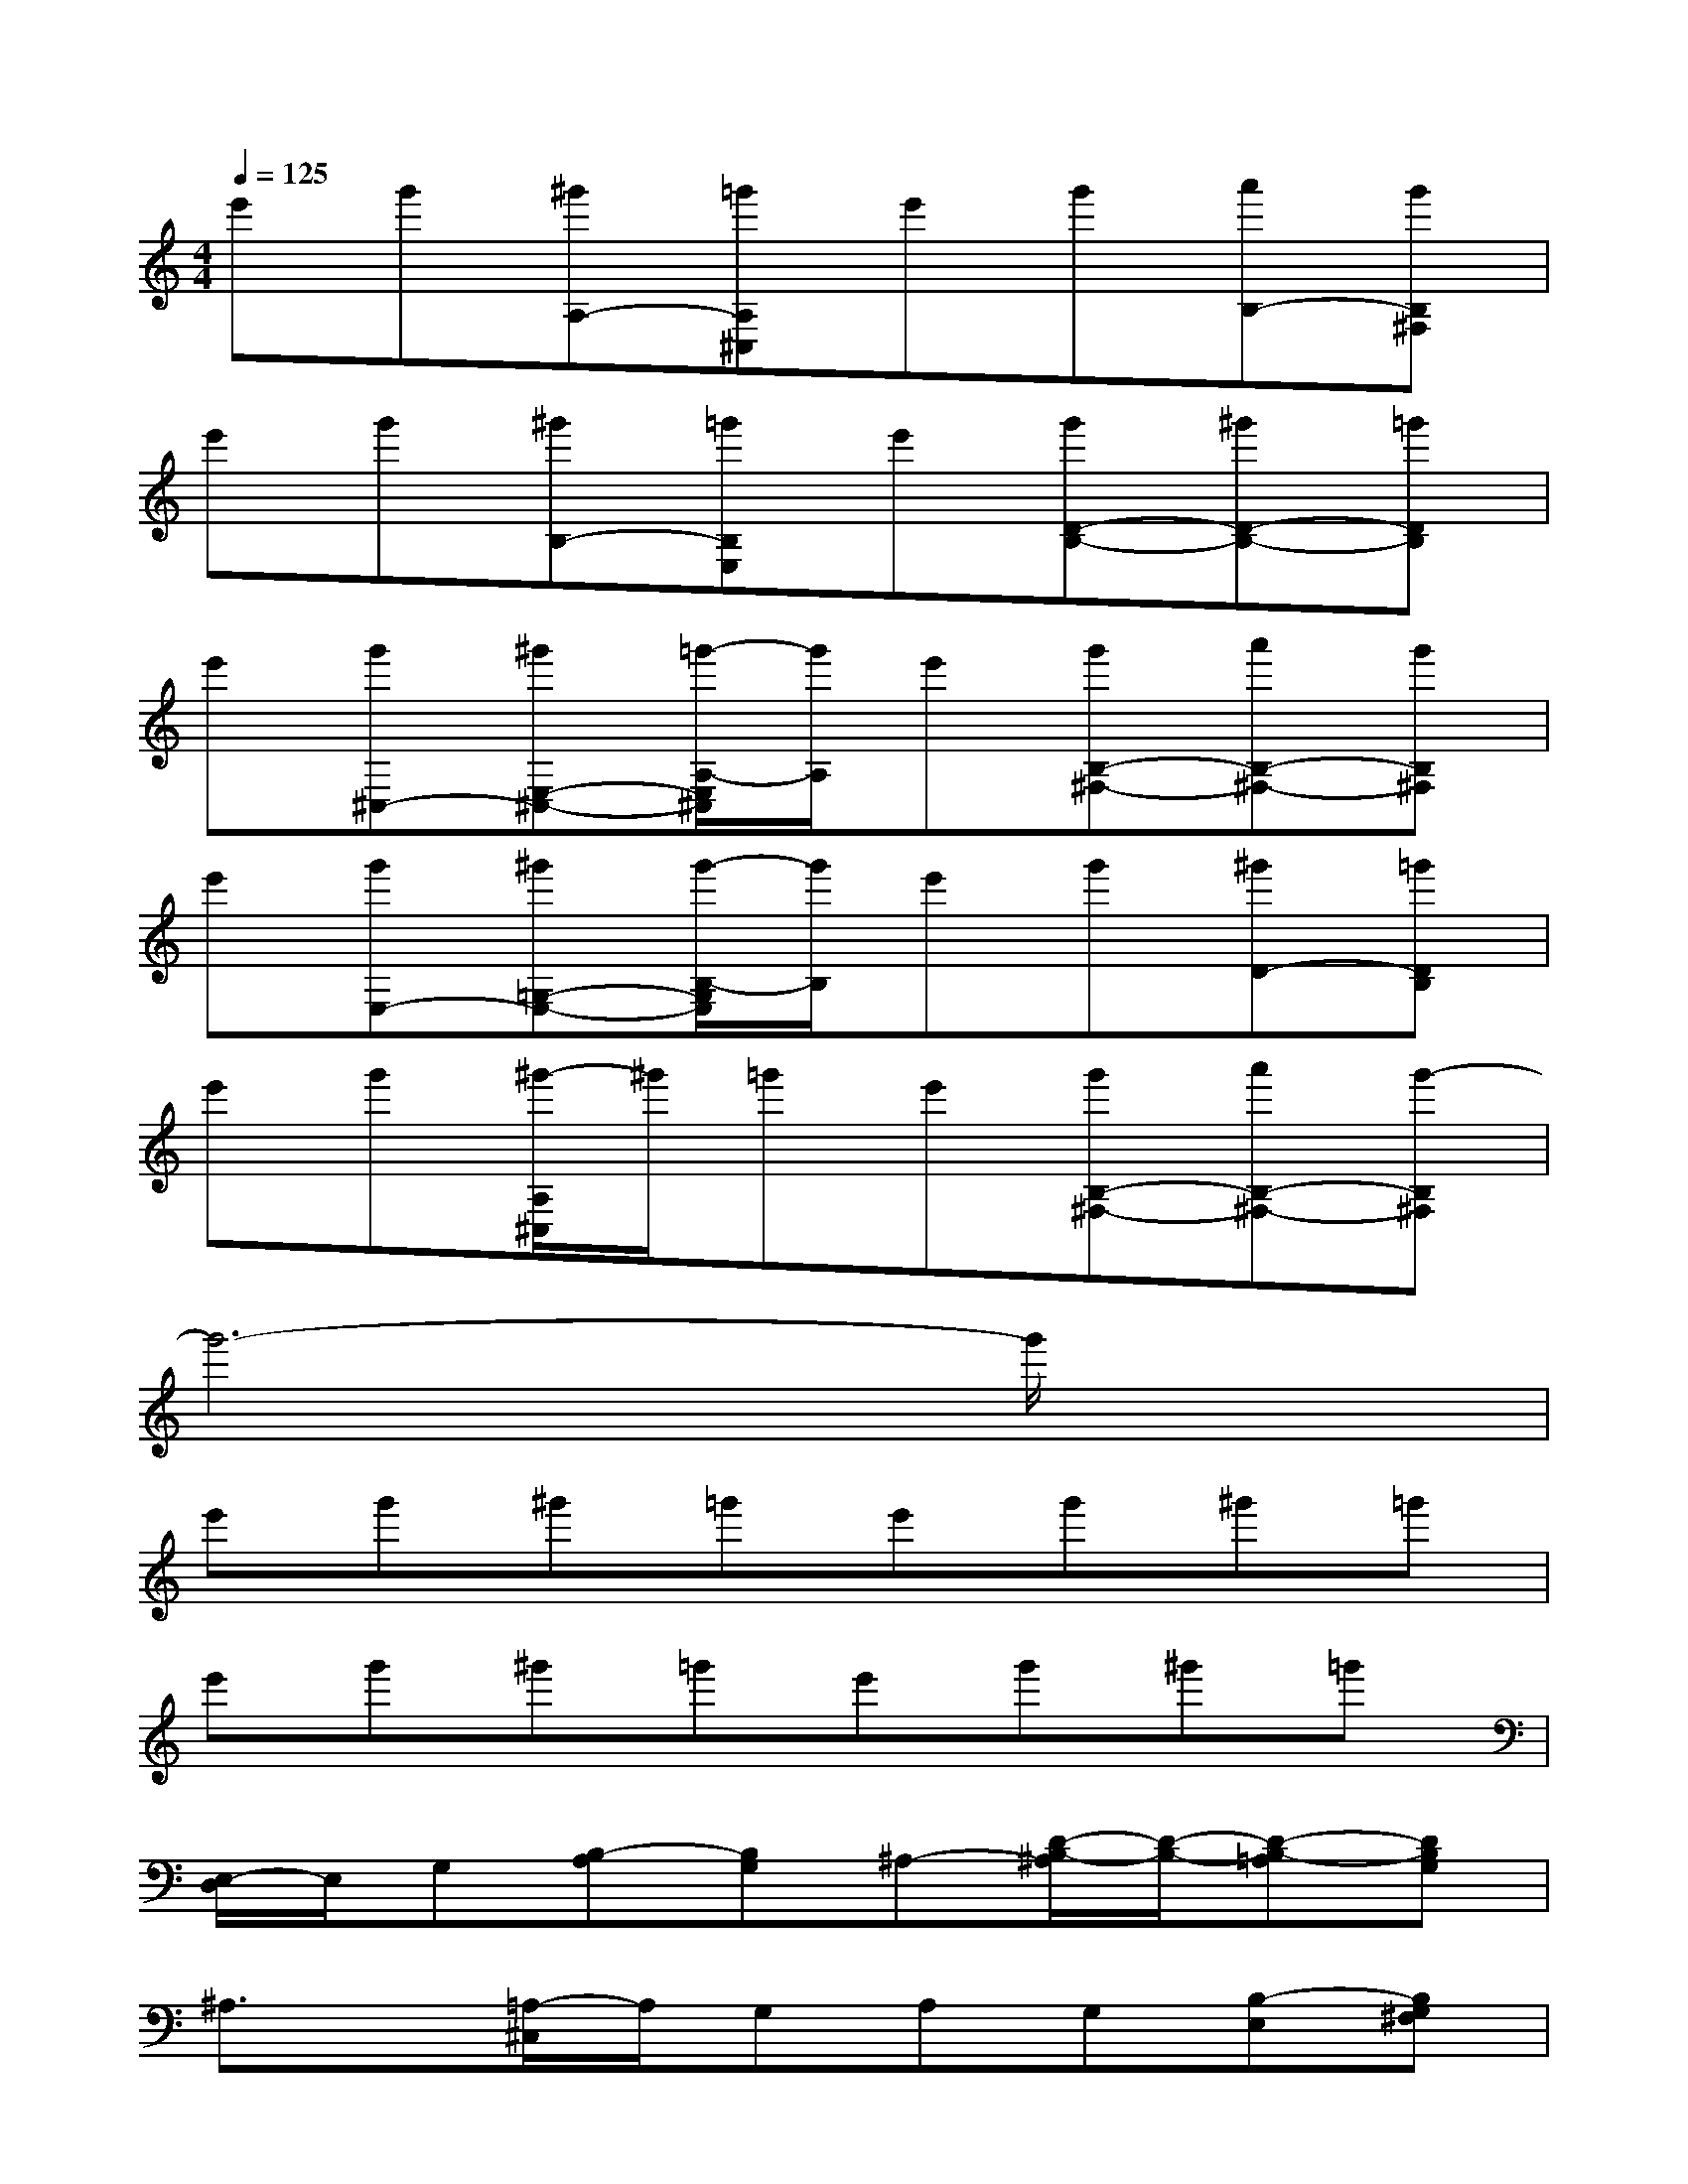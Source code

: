 X:1
T:
M:4/4
L:1/8
Q:1/4=125
K:C%0sharps
V:1
e'g'[^g'A,-][=g'A,^C,]e'g'[a'B,-][g'B,^F,]|
e'g'[^g'B,-][=g'B,E,]e'[g'D-B,-][^g'D-B,-][=g'DB,]|
e'[g'^C,-][^g'E,-^C,-][=g'/2-A,/2-E,/2^C,/2][g'/2A,/2]e'[g'B,-^F,-][a'B,-^F,-][g'B,^F,]|
e'[g'E,-][^g'=G,-E,-][g'/2-B,/2-G,/2E,/2][g'/2B,/2]e'g'[^g'D-][=g'DB,]|
e'g'[^g'/2-A,/2^C,/2]^g'/2=g'e'[g'B,-^F,-][a'B,-^F,-][g'-B,^F,]|
g'6-g'/2x3/2|
e'g'^g'=g'e'g'^g'=g'|
e'g'^g'=g'e'g'^g'=g'|
[E,/2-D,/2]E,/2G,[B,-A,][B,G,]^A,-[D/2-B,/2-^A,/2][D/2-B,/2-][D-B,-=A,][DB,G,]|
^A,3/2x/2[=A,/2-^C,/2]A,/2G,A,G,[B,-E,][B,G,^F,]|
[E,/2-D,/2]E,/2G,[B,-A,][B,G,]^A,-[D/2-B,/2-^A,/2][D/2-B,/2-][D-B,-=A,][DB,G,]|
^A,3/2x/2=A,-[A,-G,E,]A,G,[B,-E,][B,G,^F,]|
[E,/2-D,/2]E,/2G,[B,-A,][B,G,E,]^A,3/2x/2[D-=A,][DB,G,]|
^A,3/2x/2[=A,/2-^C,/2]A,/2G,A,[B,-G,^F,-][B,-^F,-E,][B,G,^F,]|
[G3/2D3/2B,3/2G,3/2D,3/2G,,3/2][G/2D/2B,/2G,/2D,/2G,,/2][GD-B,G,D,G,,][G3/2D3/2-B,3/2-G,3/2-D,3/2G,,3/2][G/2D/2B,/2-G,/2-D,/2G,,/2][GD-B,-G,-D,G,,][G3/2D3/2-B,3/2-G,3/2-D,3/2G,,3/2][D/2B,/2-G,/2]|
[B-^F-^D-B,-^F,-B,,-][B/2^F/2^D/2B,/2^F,/2^D,/2-B,,/2][B/2^F/2^D/2B,/2^F,/2^D,/2-B,,/2][B^F^DB,^F,-^D,B,,][B3/2^F3/2^D3/2B,3/2^F,3/2B,,3/2][B/2^F/2^D/2B,/2^F,/2B,,/2][B^F^DB,^F,^D,-B,,][B/2-^F/2-^D/2-B,/2-^F,/2-^D,/2B,,/2-][B^F^DB,^F,B,,]x/2
